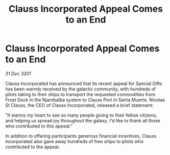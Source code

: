 :PROPERTIES:
:ID:       35e91f11-f740-4158-a9e9-884712bc695d
:END:
#+title: Clauss Incorporated Appeal Comes to an End
#+filetags: :galnet:

* Clauss Incorporated Appeal Comes to an End

/31 Dec 3301/

Clauss Incorporated has announced that its recent appeal for Special Gifts has been warmly received by the galactic community, with hundreds of pilots taking to their ships to transport the requested commodities from Frost Dock in the Njambalba system to Clauss Port in Santa Muerte. Nicolas St Clauss, the CEO of Clauss Incorporated, released a brief statement: 

"It warms my heart to see so many people giving to their fellow citizens, and helping us spread joy throughout the galaxy. I'd like to thank all those who contributed to this appeal." 

In addition to offering participants generous financial incentives, Clauss Incorporated also gave away hundreds of free ships to pilots who contributed to the appeal.

